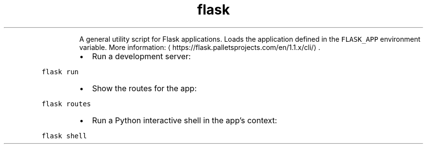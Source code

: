 .TH flask
.PP
.RS
A general utility script for Flask applications. Loads the application defined in the \fB\fCFLASK_APP\fR environment variable.
More information: \[la]https://flask.palletsprojects.com/en/1.1.x/cli/\[ra]\&.
.RE
.RS
.IP \(bu 2
Run a development server:
.RE
.PP
\fB\fCflask run\fR
.RS
.IP \(bu 2
Show the routes for the app:
.RE
.PP
\fB\fCflask routes\fR
.RS
.IP \(bu 2
Run a Python interactive shell in the app's context:
.RE
.PP
\fB\fCflask shell\fR
